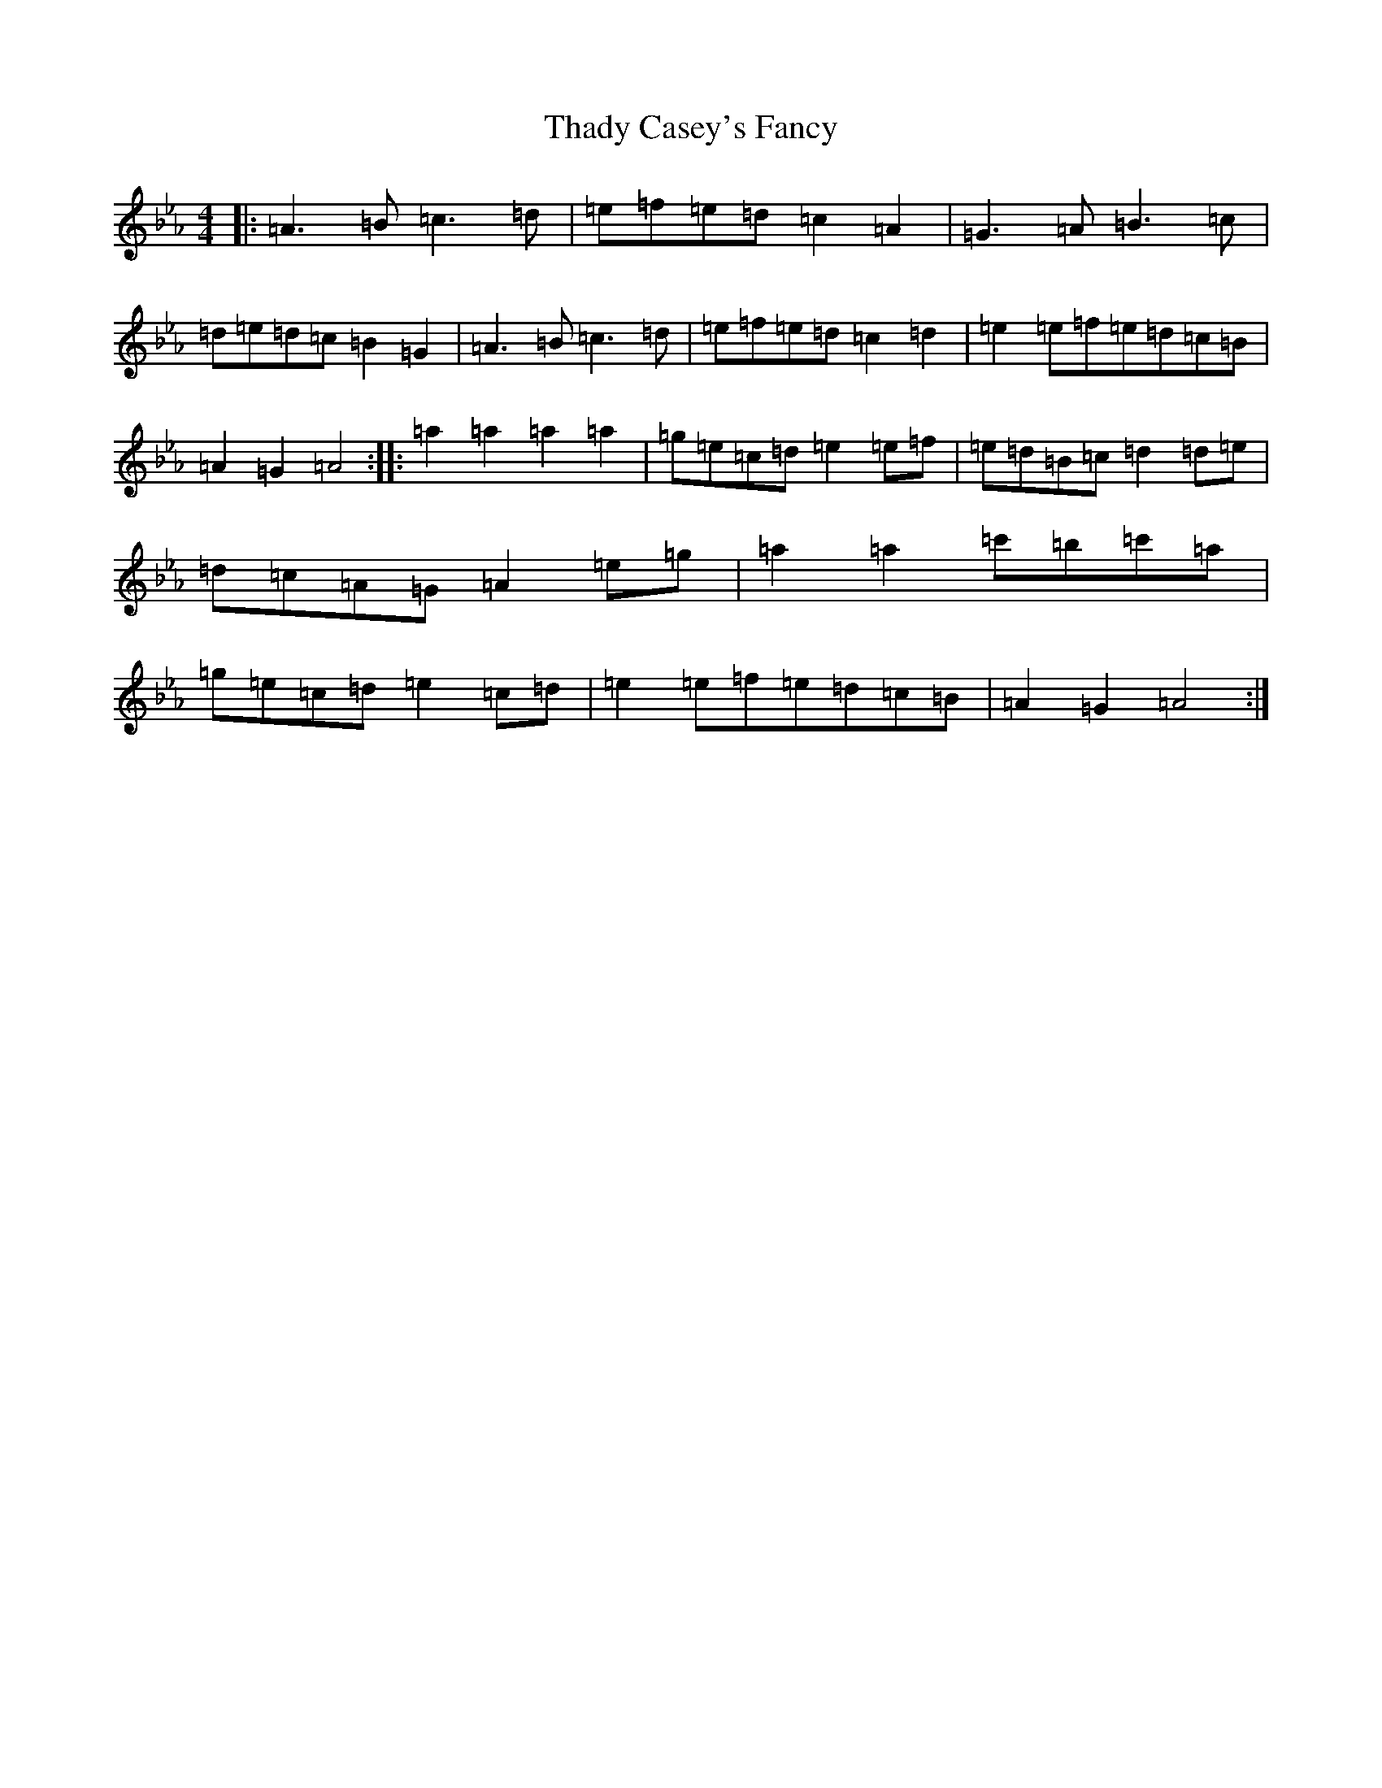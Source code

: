 X: 17427
T: Thady Casey's Fancy
S: https://thesession.org/tunes/2663#setting2663
Z: E minor
R: reel
M:4/4
L:1/8
K: C minor
|:=A3=B=c3=d|=e=f=e=d=c2=A2|=G3=A=B3=c|=d=e=d=c=B2=G2|=A3=B=c3=d|=e=f=e=d=c2=d2|=e2=e=f=e=d=c=B|=A2=G2=A4:||:=a2=a2=a2=a2|=g=e=c=d=e2=e=f|=e=d=B=c=d2=d=e|=d=c=A=G=A2=e=g|=a2=a2=c'=b=c'=a|=g=e=c=d=e2=c=d|=e2=e=f=e=d=c=B|=A2=G2=A4:|